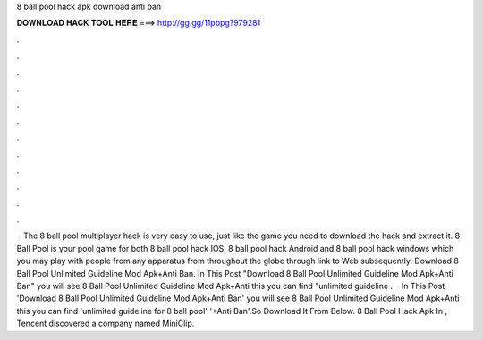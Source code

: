 8 ball pool hack apk download anti ban

𝐃𝐎𝐖𝐍𝐋𝐎𝐀𝐃 𝐇𝐀𝐂𝐊 𝐓𝐎𝐎𝐋 𝐇𝐄𝐑𝐄 ===> http://gg.gg/11pbpg?979281

.

.

.

.

.

.

.

.

.

.

.

.

 · The 8 ball pool multiplayer hack is very easy to use, just like the game you need to download the hack and extract it. 8 Ball Pool is your pool game for both 8 ball pool hack IOS, 8 ball pool hack Android and 8 ball pool hack windows which you may play with people from any apparatus from throughout the globe through link to Web subsequently. Download 8 Ball Pool Unlimited Guideline Mod Apk+Anti Ban. In This Post "Download 8 Ball Pool Unlimited Guideline Mod Apk+Anti Ban" you will see 8 Ball Pool Unlimited Guideline Mod Apk+Anti  this you can find "unlimited guideline .  · In This Post 'Download 8 Ball Pool Unlimited Guideline Mod Apk+Anti Ban' you will see 8 Ball Pool Unlimited Guideline Mod Apk+Anti  this you can find 'unlimited guideline for 8 ball pool' '+Anti Ban'.So Download It From Below. 8 Ball Pool Hack Apk In , Tencent discovered a company named MiniClip.